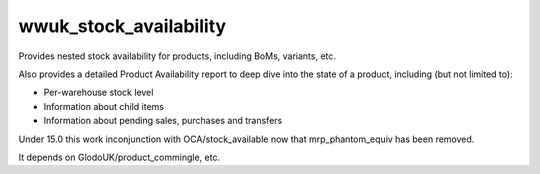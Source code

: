 =======================
wwuk_stock_availability
=======================

Provides nested stock availability for products, including BoMs, variants, etc.

Also provides a detailed Product Availability report to deep dive into the state
of a product, including (but not limited to):

- Per-warehouse stock level
- Information about child items
- Information about pending sales, purchases and transfers

Under 15.0 this work inconjunction with OCA/stock_available now that
mrp_phantom_equiv has been removed.

It depends on GlodoUK/product_commingle, etc.

